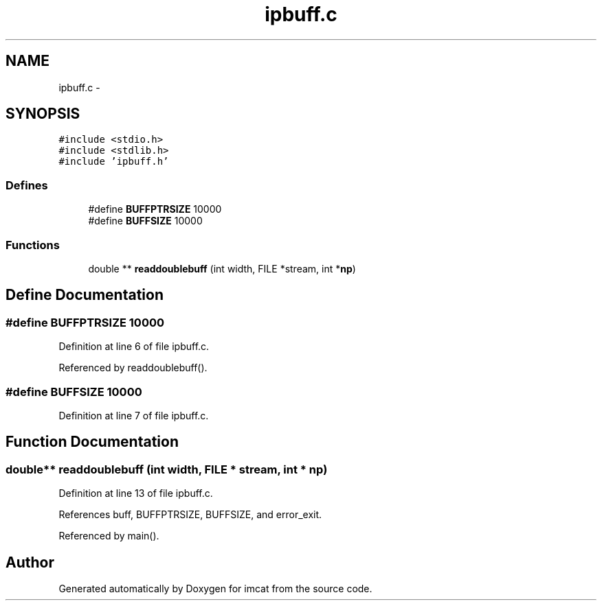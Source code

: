 .TH "ipbuff.c" 3 "23 Dec 2003" "imcat" \" -*- nroff -*-
.ad l
.nh
.SH NAME
ipbuff.c \- 
.SH SYNOPSIS
.br
.PP
\fC#include <stdio.h>\fP
.br
\fC#include <stdlib.h>\fP
.br
\fC#include 'ipbuff.h'\fP
.br

.SS "Defines"

.in +1c
.ti -1c
.RI "#define \fBBUFFPTRSIZE\fP   10000"
.br
.ti -1c
.RI "#define \fBBUFFSIZE\fP   10000"
.br
.in -1c
.SS "Functions"

.in +1c
.ti -1c
.RI "double ** \fBreaddoublebuff\fP (int width, FILE *stream, int *\fBnp\fP)"
.br
.in -1c
.SH "Define Documentation"
.PP 
.SS "#define BUFFPTRSIZE   10000"
.PP
Definition at line 6 of file ipbuff.c.
.PP
Referenced by readdoublebuff().
.SS "#define BUFFSIZE   10000"
.PP
Definition at line 7 of file ipbuff.c.
.SH "Function Documentation"
.PP 
.SS "double** readdoublebuff (int width, FILE * stream, int * np)"
.PP
Definition at line 13 of file ipbuff.c.
.PP
References buff, BUFFPTRSIZE, BUFFSIZE, and error_exit.
.PP
Referenced by main().
.SH "Author"
.PP 
Generated automatically by Doxygen for imcat from the source code.
